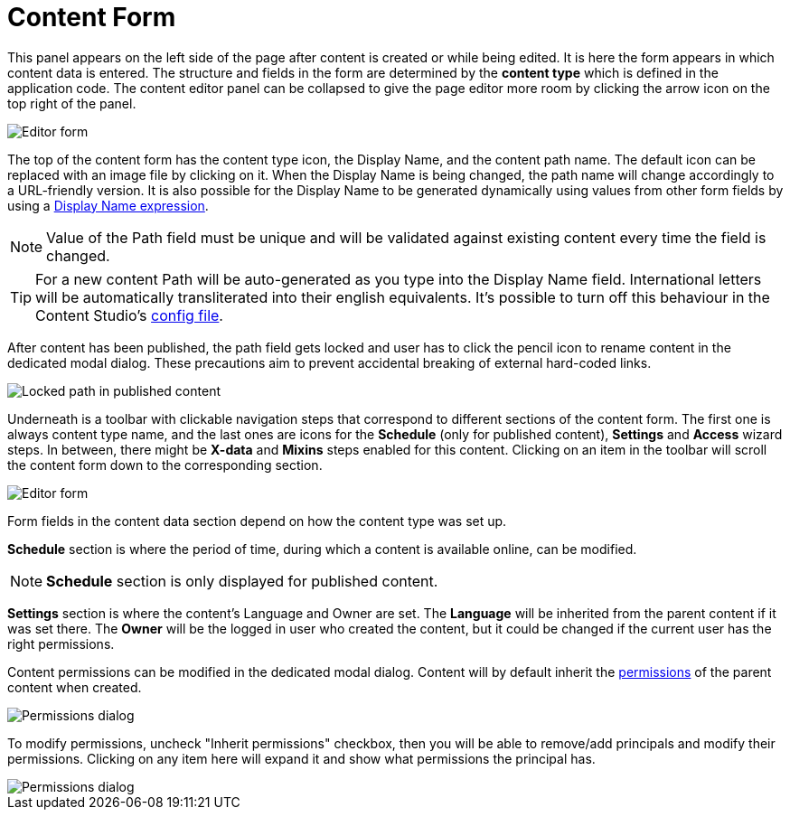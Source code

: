 = Content Form
:toc: right
:imagesdir: images

This panel appears on the left side of the page after content is created or while being edited. It is here the form appears in which content
data is entered. The structure and fields in the form are determined by the *content type* which is defined in the application code.
The content editor panel can be collapsed to give the page editor more room by clicking the arrow icon on the top right of the panel.

image::editor-form-1.png[Editor form]

The top of the content form has the content type icon, the Display Name, and the content path name.
The default icon can be replaced with an image file by clicking on it. When the Display Name is being changed, the path name will change
accordingly to a URL-friendly version. It is also possible for the Display Name to be generated dynamically using values from other form
fields by using a https://developer.enonic.com/docs/xp/stable/cms/content-types#display_name_expressions[Display Name expression].

NOTE: Value of the Path field must be unique and will be validated against existing content every time the field is changed.

TIP: For a new content Path will be auto-generated as you type into the Display Name field. International letters will be automatically
transliterated into their english equivalents. It's possible to turn off this behaviour in the Content Studio's <<configuration_file#, config file>>.

After content has been published, the path field gets locked and user has to click the pencil icon to rename content in the dedicated
modal dialog. These precautions aim to prevent accidental breaking of external hard-coded links.

image::editor-header-locked.png[Locked path in published content]

Underneath is a toolbar with clickable navigation steps that correspond to different sections of the content form. The first one is always
content type name, and the last ones are icons for the *Schedule* (only for published content), *Settings* and *Access* wizard steps.
In between, there might be *X-data* and *Mixins* steps enabled for this content. Clicking on an item in the toolbar will scroll the content
form down to the corresponding section.

image::editor-form-2.png[Editor form]

Form fields in the content data section depend on how the content type was set up.

*Schedule* section is where the period of time, during which a content is available online, can be modified.

NOTE: *Schedule* section is only displayed for published content.

*Settings* section is where the content’s Language and Owner are set. The *Language* will be inherited from the parent content if it was
set there. The *Owner* will be the logged in user who created the content, but it could be changed if the current user has the right permissions.

Content permissions can be modified in the dedicated modal dialog.
Content will by default inherit the <<../permissions#,permissions>> of the parent content when created.

image::editor-permissions-dialog.png[Permissions dialog]

To modify permissions, uncheck "Inherit permissions" checkbox, then you will be able to remove/add principals and modify their permissions.
Clicking on any item here will expand it and show what permissions the principal has.

image::editor-permissions-dialog-2.png[Permissions dialog]

